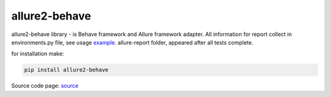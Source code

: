==============
allure2-behave
==============

allure2-behave library - is Behave framework and Allure framework adapter. All information for report collect in environments.py file, see usage example_. allure-report folder, appeared after all tests complete.

for installation make:

.. code-block:: bash

    pip install allure2-behave

Source code page: source_

.. _source: https://github.com/DaulGitHub/allure-behave
.. _example: https://github.com/DaulGitHub/allure-behave/tree/master/example/features